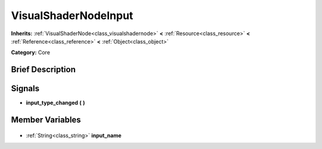 .. Generated automatically by doc/tools/makerst.py in Godot's source tree.
.. DO NOT EDIT THIS FILE, but the VisualShaderNodeInput.xml source instead.
.. The source is found in doc/classes or modules/<name>/doc_classes.

.. _class_VisualShaderNodeInput:

VisualShaderNodeInput
=====================

**Inherits:** :ref:`VisualShaderNode<class_visualshadernode>` **<** :ref:`Resource<class_resource>` **<** :ref:`Reference<class_reference>` **<** :ref:`Object<class_object>`

**Category:** Core

Brief Description
-----------------



Signals
-------

.. _class_VisualShaderNodeInput_input_type_changed:

- **input_type_changed** **(** **)**


Member Variables
----------------

  .. _class_VisualShaderNodeInput_input_name:

- :ref:`String<class_string>` **input_name**


